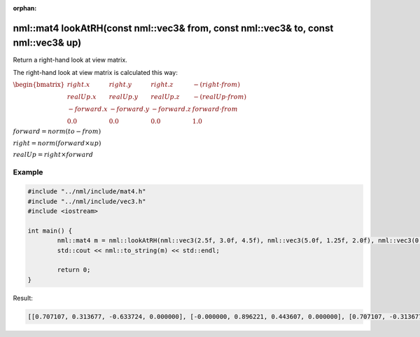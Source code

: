 :orphan:

nml::mat4 lookAtRH(const nml::vec3& from, const nml::vec3& to, const nml::vec3& up)
===================================================================================

Return a right-hand look at view matrix.

The right-hand look at view matrix is calculated this way:

:math:`\begin{bmatrix} right.x & right.y & right.z & -(right \cdot from) \\ realUp.x & realUp.y & realUp.z & -(realUp \cdot from) \\ -forward.x & -forward.y & -forward.z & forward \cdot from \\ 0.0 & 0.0 & 0.0 & 1.0 \end{bmatrix}`

:math:`forward = norm(to - from)`

:math:`right = norm(forward \times up)`

:math:`realUp = right \times forward`

Example
-------

.. code-block:: cpp

	#include "../nml/include/mat4.h"
	#include "../nml/include/vec3.h"
	#include <iostream>

	int main() {
		nml::mat4 m = nml::lookAtRH(nml::vec3(2.5f, 3.0f, 4.5f), nml::vec3(5.0f, 1.25f, 2.0f), nml::vec3(0.0f, 1.0f, 0.0f));
		std::cout << nml::to_string(m) << std::endl;

		return 0;
	}

Result:

.. code-block::

	[[0.707107, 0.313677, -0.633724, 0.000000], [-0.000000, 0.896221, 0.443607, 0.000000], [0.707107, -0.313677, 0.633724, 0.000000], [-4.949747, -2.061309, -2.598269, 1.000000]]